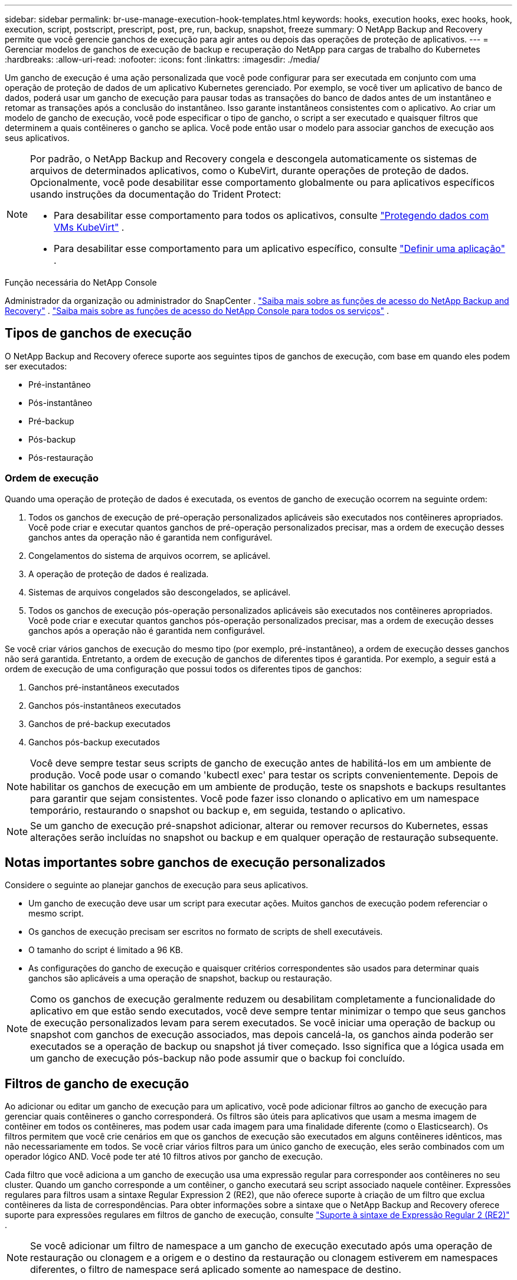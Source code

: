 ---
sidebar: sidebar 
permalink: br-use-manage-execution-hook-templates.html 
keywords: hooks, execution hooks, exec hooks, hook, execution, script, postscript, prescript, post, pre, run, backup, snapshot, freeze 
summary: O NetApp Backup and Recovery permite que você gerencie ganchos de execução para agir antes ou depois das operações de proteção de aplicativos. 
---
= Gerenciar modelos de ganchos de execução de backup e recuperação do NetApp para cargas de trabalho do Kubernetes
:hardbreaks:
:allow-uri-read: 
:nofooter: 
:icons: font
:linkattrs: 
:imagesdir: ./media/


[role="lead"]
Um gancho de execução é uma ação personalizada que você pode configurar para ser executada em conjunto com uma operação de proteção de dados de um aplicativo Kubernetes gerenciado.  Por exemplo, se você tiver um aplicativo de banco de dados, poderá usar um gancho de execução para pausar todas as transações do banco de dados antes de um instantâneo e retomar as transações após a conclusão do instantâneo.  Isso garante instantâneos consistentes com o aplicativo.  Ao criar um modelo de gancho de execução, você pode especificar o tipo de gancho, o script a ser executado e quaisquer filtros que determinem a quais contêineres o gancho se aplica.  Você pode então usar o modelo para associar ganchos de execução aos seus aplicativos.

[NOTE]
====
Por padrão, o NetApp Backup and Recovery congela e descongela automaticamente os sistemas de arquivos de determinados aplicativos, como o KubeVirt, durante operações de proteção de dados. Opcionalmente, você pode desabilitar esse comportamento globalmente ou para aplicativos específicos usando instruções da documentação do Trident Protect:

* Para desabilitar esse comportamento para todos os aplicativos, consulte https://docs.netapp.com/us-en/trident/trident-protect/trident-protect-requirements.html#protecting-data-with-kubevirt-vms["Protegendo dados com VMs KubeVirt"] .
* Para desabilitar esse comportamento para um aplicativo específico, consulte https://docs.netapp.com/us-en/trident/trident-protect/trident-protect-manage-applications.html#define-an-application["Definir uma aplicação"] .


====
.Função necessária do NetApp Console
Administrador da organização ou administrador do SnapCenter . link:reference-roles.html["Saiba mais sobre as funções de acesso do NetApp Backup and Recovery"] . https://docs.netapp.com/us-en/console-setup-admin/reference-iam-predefined-roles.html["Saiba mais sobre as funções de acesso do NetApp Console para todos os serviços"^] .



== Tipos de ganchos de execução

O NetApp Backup and Recovery oferece suporte aos seguintes tipos de ganchos de execução, com base em quando eles podem ser executados:

* Pré-instantâneo
* Pós-instantâneo
* Pré-backup
* Pós-backup
* Pós-restauração




=== Ordem de execução

Quando uma operação de proteção de dados é executada, os eventos de gancho de execução ocorrem na seguinte ordem:

. Todos os ganchos de execução de pré-operação personalizados aplicáveis são executados nos contêineres apropriados.  Você pode criar e executar quantos ganchos de pré-operação personalizados precisar, mas a ordem de execução desses ganchos antes da operação não é garantida nem configurável.
. Congelamentos do sistema de arquivos ocorrem, se aplicável.
. A operação de proteção de dados é realizada.
. Sistemas de arquivos congelados são descongelados, se aplicável.
. Todos os ganchos de execução pós-operação personalizados aplicáveis são executados nos contêineres apropriados.  Você pode criar e executar quantos ganchos pós-operação personalizados precisar, mas a ordem de execução desses ganchos após a operação não é garantida nem configurável.


Se você criar vários ganchos de execução do mesmo tipo (por exemplo, pré-instantâneo), a ordem de execução desses ganchos não será garantida.  Entretanto, a ordem de execução de ganchos de diferentes tipos é garantida.  Por exemplo, a seguir está a ordem de execução de uma configuração que possui todos os diferentes tipos de ganchos:

. Ganchos pré-instantâneos executados
. Ganchos pós-instantâneos executados
. Ganchos de pré-backup executados
. Ganchos pós-backup executados



NOTE: Você deve sempre testar seus scripts de gancho de execução antes de habilitá-los em um ambiente de produção.  Você pode usar o comando 'kubectl exec' para testar os scripts convenientemente.  Depois de habilitar os ganchos de execução em um ambiente de produção, teste os snapshots e backups resultantes para garantir que sejam consistentes.  Você pode fazer isso clonando o aplicativo em um namespace temporário, restaurando o snapshot ou backup e, em seguida, testando o aplicativo.


NOTE: Se um gancho de execução pré-snapshot adicionar, alterar ou remover recursos do Kubernetes, essas alterações serão incluídas no snapshot ou backup e em qualquer operação de restauração subsequente.



== Notas importantes sobre ganchos de execução personalizados

Considere o seguinte ao planejar ganchos de execução para seus aplicativos.

* Um gancho de execução deve usar um script para executar ações.  Muitos ganchos de execução podem referenciar o mesmo script.
* Os ganchos de execução precisam ser escritos no formato de scripts de shell executáveis.
* O tamanho do script é limitado a 96 KB.
* As configurações do gancho de execução e quaisquer critérios correspondentes são usados para determinar quais ganchos são aplicáveis a uma operação de snapshot, backup ou restauração.



NOTE: Como os ganchos de execução geralmente reduzem ou desabilitam completamente a funcionalidade do aplicativo em que estão sendo executados, você deve sempre tentar minimizar o tempo que seus ganchos de execução personalizados levam para serem executados.  Se você iniciar uma operação de backup ou snapshot com ganchos de execução associados, mas depois cancelá-la, os ganchos ainda poderão ser executados se a operação de backup ou snapshot já tiver começado.  Isso significa que a lógica usada em um gancho de execução pós-backup não pode assumir que o backup foi concluído.



== Filtros de gancho de execução

Ao adicionar ou editar um gancho de execução para um aplicativo, você pode adicionar filtros ao gancho de execução para gerenciar quais contêineres o gancho corresponderá.  Os filtros são úteis para aplicativos que usam a mesma imagem de contêiner em todos os contêineres, mas podem usar cada imagem para uma finalidade diferente (como o Elasticsearch).  Os filtros permitem que você crie cenários em que os ganchos de execução são executados em alguns contêineres idênticos, mas não necessariamente em todos.  Se você criar vários filtros para um único gancho de execução, eles serão combinados com um operador lógico AND.  Você pode ter até 10 filtros ativos por gancho de execução.

Cada filtro que você adiciona a um gancho de execução usa uma expressão regular para corresponder aos contêineres no seu cluster.  Quando um gancho corresponde a um contêiner, o gancho executará seu script associado naquele contêiner.  Expressões regulares para filtros usam a sintaxe Regular Expression 2 (RE2), que não oferece suporte à criação de um filtro que exclua contêineres da lista de correspondências.  Para obter informações sobre a sintaxe que o NetApp Backup and Recovery oferece suporte para expressões regulares em filtros de gancho de execução, consulte https://github.com/google/re2/wiki/Syntax["Suporte à sintaxe de Expressão Regular 2 (RE2)"^] .


NOTE: Se você adicionar um filtro de namespace a um gancho de execução executado após uma operação de restauração ou clonagem e a origem e o destino da restauração ou clonagem estiverem em namespaces diferentes, o filtro de namespace será aplicado somente ao namespace de destino.



== Exemplos de ganchos de execução

Visite o https://github.com/NetApp/Verda["Projeto NetApp Verda GitHub"] para baixar ganchos de execução reais para aplicativos populares, como Apache Cassandra e Elasticsearch.  Você também pode ver exemplos e obter ideias para estruturar seus próprios ganchos de execução personalizados.



== Crie um modelo de gancho de execução

Você pode criar um modelo de gancho de execução personalizado que pode ser usado para executar ações antes ou depois de uma operação de proteção de dados em um aplicativo.

.Passos
. No Console, vá para *Proteção* > *Backup e recuperação*.
. Selecione a aba *Configurações*.
. Expanda a seção *Modelo de gancho de execução*.
. Selecione *Criar modelo de gancho de execução*.
. Digite um nome para o gancho de execução.
. Opcionalmente, escolha um tipo de gancho. Por exemplo, um gancho pós-restauração é executado após a conclusão da operação de restauração.
. Na caixa de texto *Script*, insira o script de shell executável que você deseja executar como parte do modelo de gancho de execução.  Opcionalmente, você pode selecionar *Carregar script* para carregar um arquivo de script.
. Selecione *Criar*.
+
O modelo é criado e aparece na lista de modelos na seção *Modelo de gancho de execução*.


